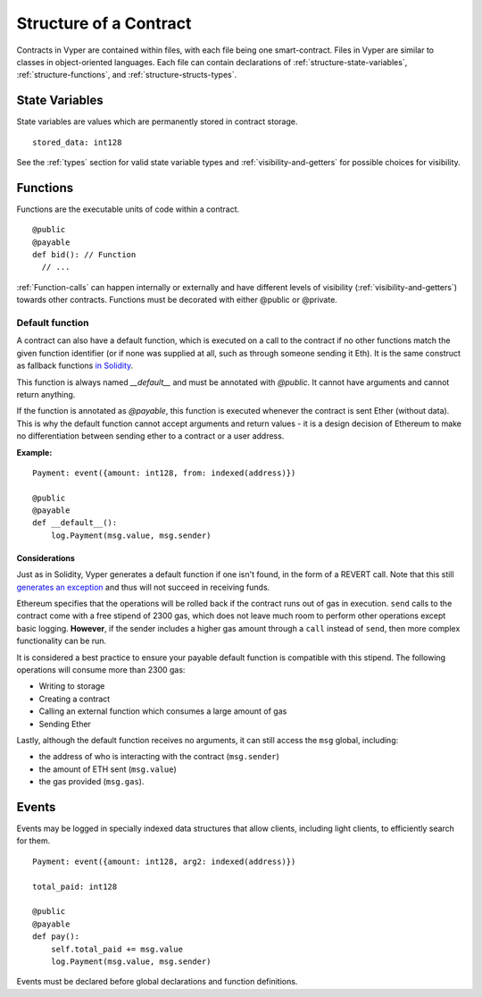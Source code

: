 .. index:: contract, state variable, function;

.. _contract_structure:

***********************
Structure of a Contract
***********************

Contracts in Vyper are contained within files, with each file being one smart-contract.  Files in Vyper are similar to classes in object-oriented languages.
Each file can contain declarations of :ref:`structure-state-variables`, :ref:`structure-functions`, and :ref:`structure-structs-types`.

.. _structure-state-variables:

State Variables
===============

State variables are values which are permanently stored in contract storage.

::

  stored_data: int128

See the :ref:`types` section for valid state variable types and
:ref:`visibility-and-getters` for possible choices for
visibility.

.. _structure-functions:

Functions
=========

Functions are the executable units of code within a contract.

::

  @public
  @payable
  def bid(): // Function
    // ...

:ref:`Function-calls` can happen internally or externally
and have different levels of visibility (:ref:`visibility-and-getters`)
towards other contracts. Functions must be decorated with either @public or @private.

Default function
----------------

A contract can also have a default function, which is executed on a call to the contract if no other functions match the given function identifier (or if none was supplied at all, such as through someone sending it Eth). It is the same construct as fallback functions `in Solidity <https://solidity.readthedocs.io/en/latest/contracts.html?highlight=fallback#fallback-function>`_. 

This function is always named `__default__` and must be annotated with `@public`. It cannot have arguments and cannot return anything.

If the function is annotated as `@payable`, this function is executed whenever the contract is sent Ether (without data). This is why the default function cannot accept arguments and return values - it is a design decision of Ethereum to make no differentiation between sending ether to a contract or a user address.

**Example:**

::

    Payment: event({amount: int128, from: indexed(address)})
    
    @public
    @payable
    def __default__():
        log.Payment(msg.value, msg.sender)


Considerations
~~~~~~~~~~~~~~

Just as in Solidity, Vyper generates a default function if one isn't found, in the form of a REVERT call. Note that this still `generates an exception <https://github.com/ethereum/wiki/wiki/Subtleties>`_ and thus will not succeed in receiving funds. 

Ethereum specifies that the operations will be rolled back if the contract runs out of gas in execution. ``send`` calls to the contract come with a free stipend of 2300 gas, which does not leave much room to perform other operations except basic logging. **However**, if the sender includes a higher gas amount through a ``call`` instead of ``send``, then more complex functionality can be run. 

It is considered a best practice to ensure your payable default function is compatible with this stipend. The following operations will consume more than 2300 gas:

- Writing to storage
- Creating a contract
- Calling an external function which consumes a large amount of gas
- Sending Ether

Lastly, although the default function receives no arguments, it can still access the ``msg`` global, including:

- the address of who is interacting with the contract (``msg.sender``)
- the amount of ETH sent (``msg.value``)
- the gas provided (``msg.gas``).


.. _structure-events:

Events
======

Events may be logged in specially indexed data structures that allow clients, including light clients, to efficiently search for them.

::

    Payment: event({amount: int128, arg2: indexed(address)})

    total_paid: int128

    @public
    @payable
    def pay():
        self.total_paid += msg.value
        log.Payment(msg.value, msg.sender)

Events must be declared before global declarations and function definitions.
